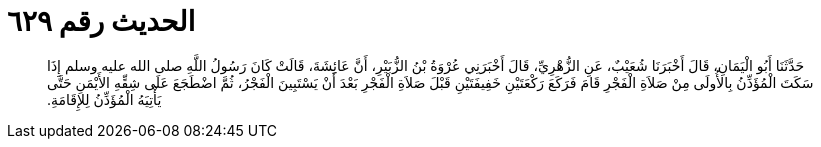 
= الحديث رقم ٦٢٩

[quote.hadith]
حَدَّثَنَا أَبُو الْيَمَانِ، قَالَ أَخْبَرَنَا شُعَيْبٌ، عَنِ الزُّهْرِيِّ، قَالَ أَخْبَرَنِي عُرْوَةُ بْنُ الزُّبَيْرِ، أَنَّ عَائِشَةَ، قَالَتْ كَانَ رَسُولُ اللَّهِ صلى الله عليه وسلم إِذَا سَكَتَ الْمُؤَذِّنُ بِالأُولَى مِنْ صَلاَةِ الْفَجْرِ قَامَ فَرَكَعَ رَكْعَتَيْنِ خَفِيفَتَيْنِ قَبْلَ صَلاَةِ الْفَجْرِ بَعْدَ أَنْ يَسْتَبِينَ الْفَجْرُ، ثُمَّ اضْطَجَعَ عَلَى شِقِّهِ الأَيْمَنِ حَتَّى يَأْتِيَهُ الْمُؤَذِّنُ لِلإِقَامَةِ‏.‏